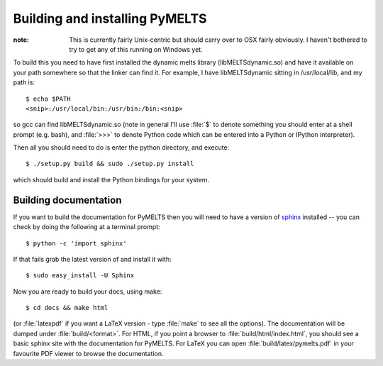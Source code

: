 Building and installing PyMELTS
===============================

.. _installation:

:note: This is currently fairly Unix-centric but should carry over to OSX fairly obviously. I haven't bothered to try to get any of this running on Windows yet. 

To build this you need to have first installed the dynamic melts library (libMELTSdynamic.so) and have it available on your path somewhere so that the linker can find it. For example, I have libMELTSdynamic sitting in /usr/local/lib, and my path is::

    $ echo $PATH
    <snip>:/usr/local/bin:/usr/bin:/bin:<snip>

so gcc can find libMELTSdynamic.so (note in general I'll use :file:`$` to denote something you should enter at a shell prompt (e.g. bash), and :file:`>>>` to denote Python code which can be entered into a Python or IPython interpreter).

Then all you should need to do is enter the python directory, and execute::

    $ ./setup.py build && sudo ./setup.py install

which should build and install the Python bindings for your system.

Building documentation
----------------------

If you want to build the documentation for PyMELTS then you will need to have a version of `sphinx <http://sphinx.pocoo.org/>`_ installed -- you can check by doing the following at a terminal prompt::

  $ python -c 'import sphinx'

If that fails grab the latest version of and install it with::

  $ sudo easy_install -U Sphinx

Now you are ready to build your docs, using make::

  $ cd docs && make html

(or :file:`latexpdf` if you want a LaTeX version - type :file:`make` to see all the options). The documentation will be dumped under :file:`build/<format>`. For HTML, if you point a browser to :file:`build/html/index.html`, you should see a basic sphinx site with the documentation for PyMELTS. For LaTeX you can open :file:`build/latex/pymelts.pdf` in your favourite PDF viewer to browse the documentation.